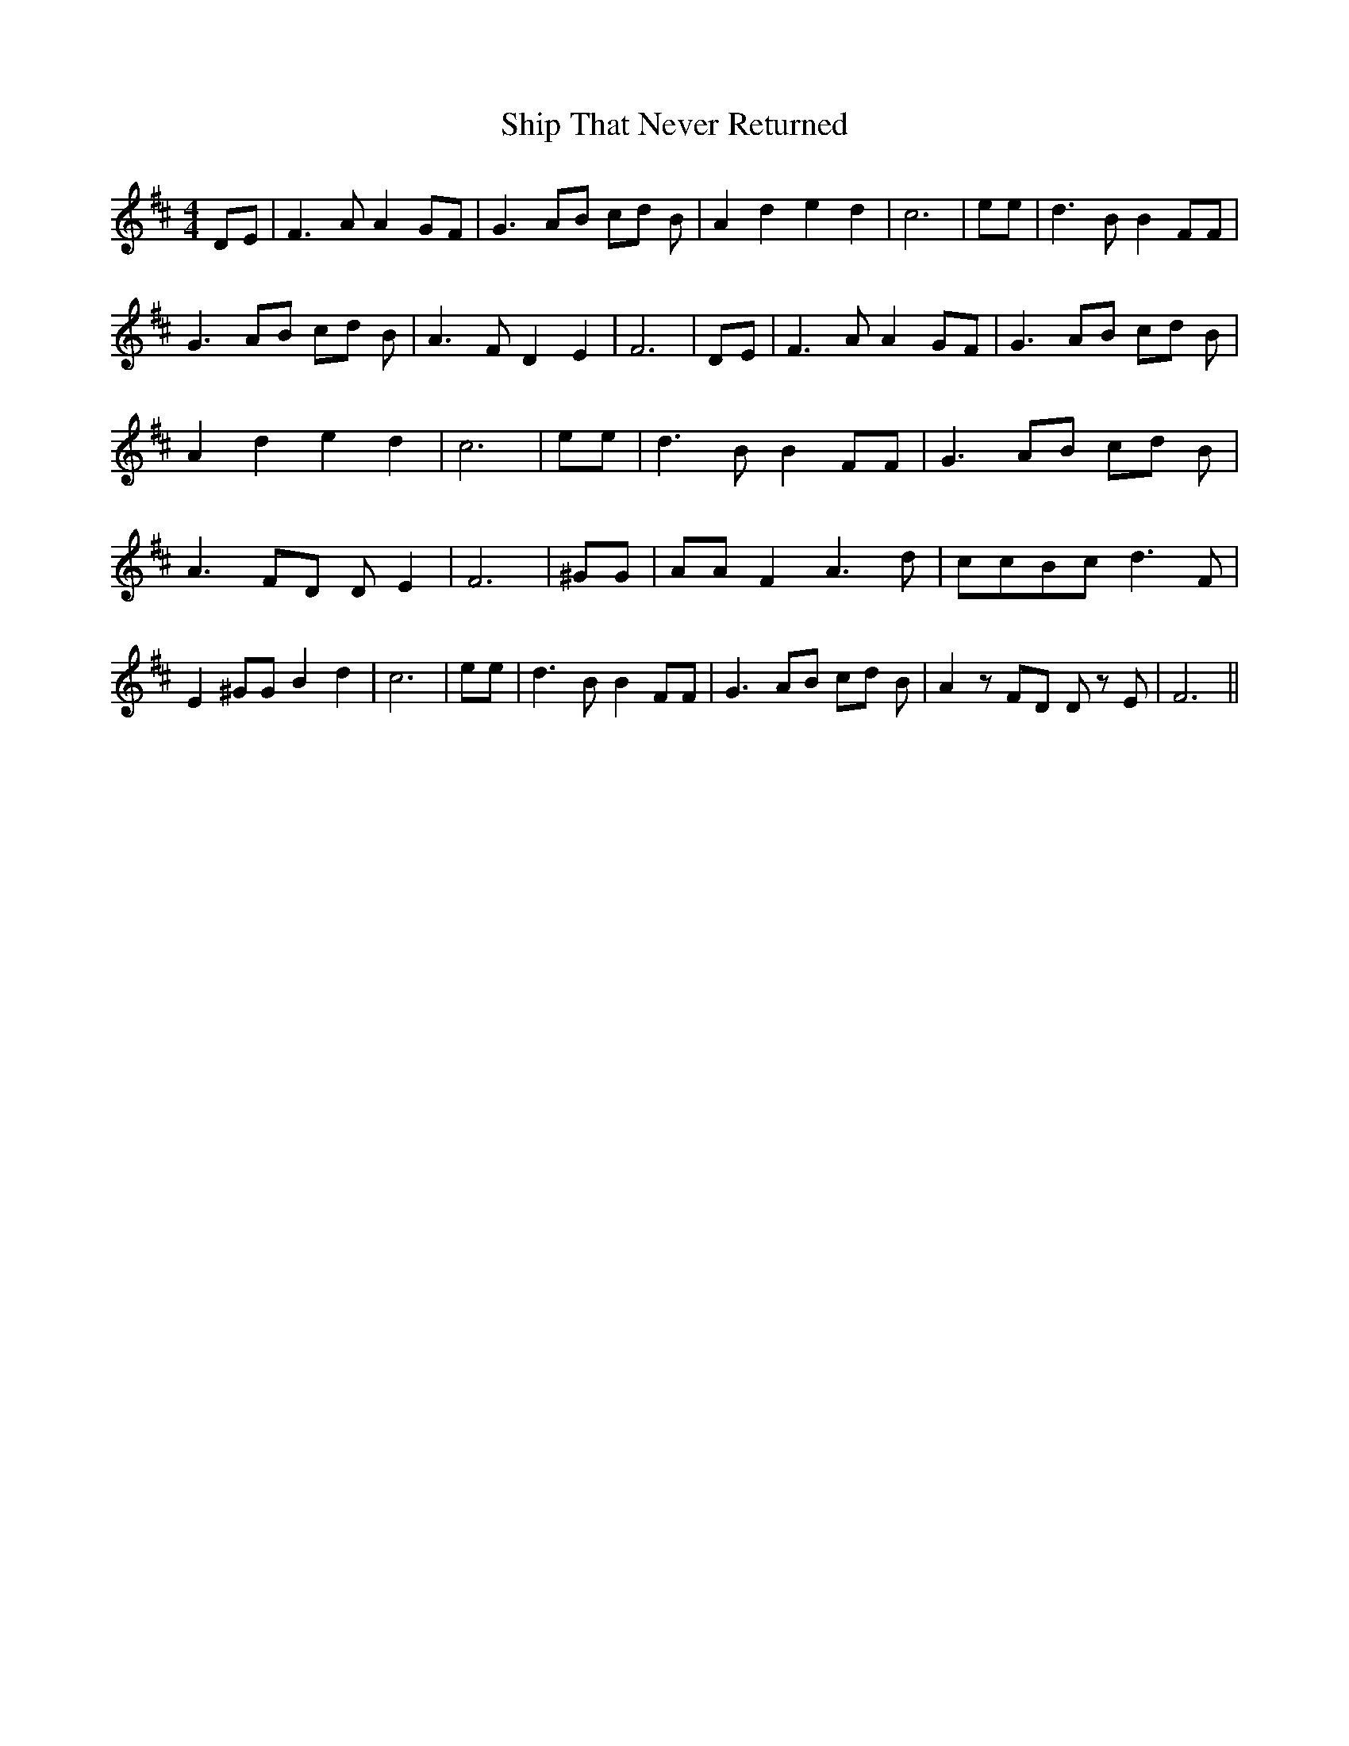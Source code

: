 % Generated more or less automatically by swtoabc by Erich Rickheit KSC
X:1
T:Ship That Never Returned
M:4/4
L:1/8
K:D
 DE| F3 A A2 GF| G3 AB cd B| A2 d2 e2 d2| c6| ee| d3 B B2 FF| G3 AB cd B|\
 A3 F D2 E2| F6| DE| F3 A A2 GF| G3 AB cd B| A2 d2 e2 d2| c6| ee| d3 B B2 FF|\
 G3 AB cd B| A3 FD D E2| F6| ^GG| AA F2 A3 d| ccB-c d3 F| E2 ^GG B2 d2|\
 c6| ee| d3 B B2 FF| G3 AB cd B| A2 z FD D z E| F6||

